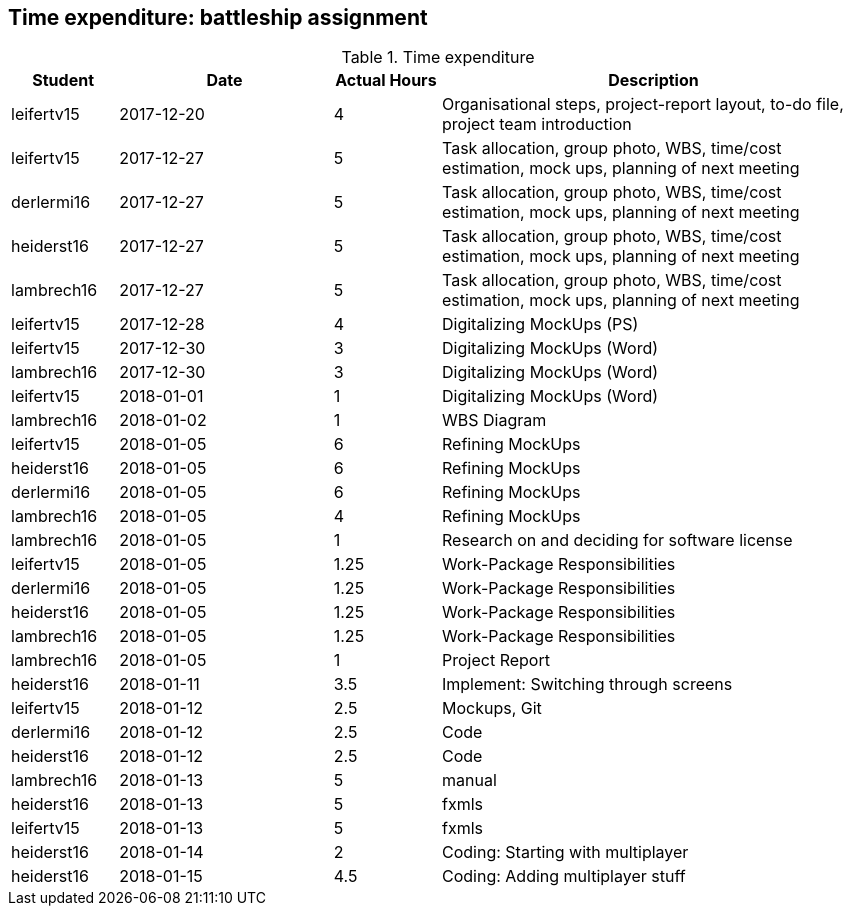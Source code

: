 == Time expenditure: battleship assignment

[cols="1,2,1,4", options="header"]
.Time expenditure
|===
| Student
| Date
| Actual Hours
| Description

| leifertv15
| 2017-12-20
| 4
| Organisational steps, project-report layout, to-do file, project team introduction

| leifertv15
| 2017-12-27
| 5
| Task allocation, group photo, WBS, time/cost estimation, mock ups, planning of next meeting

| derlermi16
| 2017-12-27
| 5
| Task allocation, group photo, WBS, time/cost estimation, mock ups, planning of next meeting

| heiderst16
| 2017-12-27
| 5
| Task allocation, group photo, WBS, time/cost estimation, mock ups, planning of next meeting

| lambrech16
| 2017-12-27
| 5
| Task allocation, group photo, WBS, time/cost estimation, mock ups, planning of next meeting

| leifertv15
| 2017-12-28
| 4
| Digitalizing MockUps (PS)

| leifertv15
| 2017-12-30
| 3
| Digitalizing MockUps (Word)

| lambrech16
| 2017-12-30
| 3
| Digitalizing MockUps (Word)

| leifertv15
| 2018-01-01
| 1
| Digitalizing MockUps (Word)

| lambrech16
| 2018-01-02
| 1
| WBS Diagram

| leifertv15
| 2018-01-05
| 6
| Refining MockUps

| heiderst16
| 2018-01-05
| 6
| Refining MockUps

| derlermi16
| 2018-01-05
| 6
| Refining MockUps

| lambrech16
| 2018-01-05
| 4
| Refining MockUps

| lambrech16
| 2018-01-05
| 1
| Research on and deciding for software license

| leifertv15
| 2018-01-05
| 1.25
| Work-Package Responsibilities

| derlermi16
| 2018-01-05
| 1.25
| Work-Package Responsibilities

| heiderst16
| 2018-01-05
| 1.25
| Work-Package Responsibilities

| lambrech16
| 2018-01-05
| 1.25
| Work-Package Responsibilities

| lambrech16
| 2018-01-05
| 1
| Project Report

| heiderst16
| 2018-01-11
| 3.5
| Implement: Switching through screens

| leifertv15
| 2018-01-12
| 2.5
| Mockups, Git

| derlermi16
| 2018-01-12
| 2.5
| Code

| heiderst16
| 2018-01-12
| 2.5
| Code

| lambrech16
| 2018-01-13
| 5
| manual

| heiderst16
| 2018-01-13
| 5
| fxmls

| leifertv15
| 2018-01-13
| 5
| fxmls

| heiderst16
| 2018-01-14
| 2
| Coding: Starting with multiplayer

| heiderst16
| 2018-01-15
| 4.5
| Coding: Adding multiplayer stuff



|===
